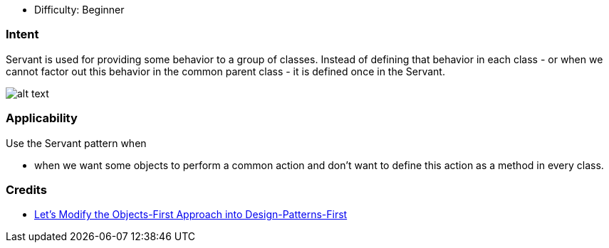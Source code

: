 - Difficulty: Beginner

=== Intent

Servant is used for providing some behavior to a group of classes.
Instead of defining that behavior in each class - or when we cannot factor out
this behavior in the common parent class - it is defined once in the Servant.

image:./etc/servant-pattern.png[alt text]

=== Applicability

Use the Servant pattern when

* when we want some objects to perform a common action and don't want to define this action as a method in every class.

=== Credits

* http://edu.pecinovsky.cz/papers/2006_ITiCSE_Design_Patterns_First.pdf[Let's Modify the Objects-First Approach into Design-Patterns-First]